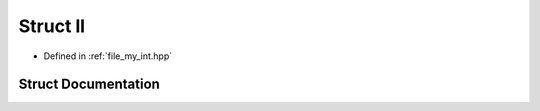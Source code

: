 .. _exhale_struct_structll:

Struct ll
=========

- Defined in :ref:`file_my_int.hpp`


Struct Documentation
--------------------


.. doxygenstruct:: ll
   :members:
   :protected-members:
   :undoc-members: